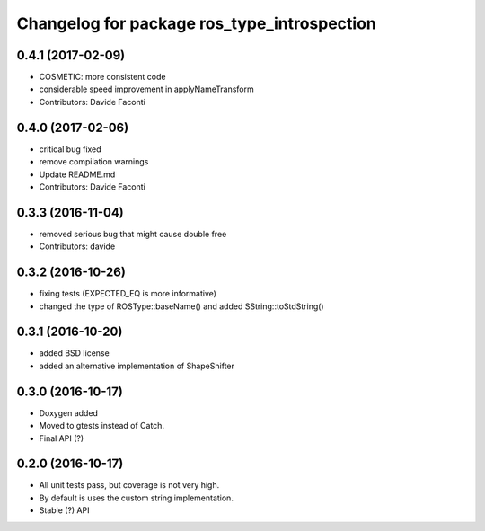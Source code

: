 ^^^^^^^^^^^^^^^^^^^^^^^^^^^^^^^^^^^^^^^^^^^^
Changelog for package ros_type_introspection
^^^^^^^^^^^^^^^^^^^^^^^^^^^^^^^^^^^^^^^^^^^^

0.4.1 (2017-02-09)
------------------
* COSMETIC: more consistent code
* considerable speed improvement in applyNameTransform
* Contributors: Davide Faconti

0.4.0 (2017-02-06)
------------------
* critical bug fixed
* remove compilation warnings
* Update README.md
* Contributors: Davide Faconti

0.3.3 (2016-11-04)
------------------
* removed serious bug that might cause double free
* Contributors: davide

0.3.2 (2016-10-26)
------------------
* fixing tests (EXPECTED_EQ is more informative)
* changed the type of ROSType::baseName() and added SString::toStdString()

0.3.1 (2016-10-20)
------------------
* added BSD license
* added an alternative implementation of ShapeShifter

0.3.0 (2016-10-17)
-----------

* Doxygen added
* Moved to gtests instead of Catch.
* Final API (?)

0.2.0 (2016-10-17)
-----------

* All unit tests pass, but coverage is not very high.
* By default is uses the custom string implementation.
* Stable (?) API
